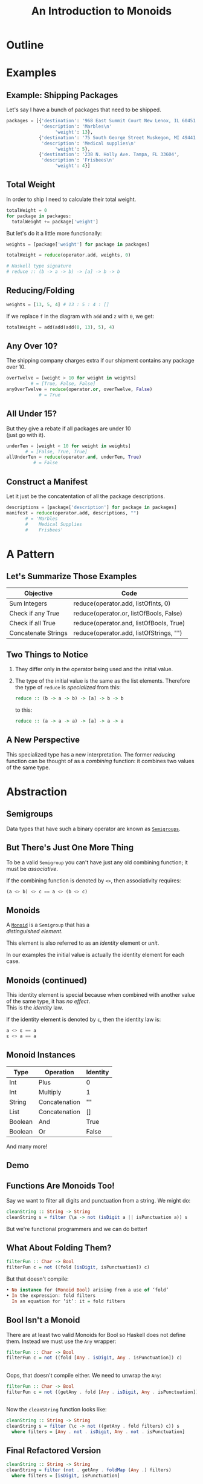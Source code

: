 #+TITLE: An Introduction to Monoids
#+OPTIONS: toc:1, num:nil, timestamp:nil, \n:t
#+REVEAL_ROOT: https://cdn.jsdelivr.net/npm/reveal.js@3.8.0
#+REVEAL_THEME: moon
#+REVEAL_EXTRA_CSS: ./css/monoid.css

* Outline
* Examples

** Example: Shipping Packages
Let's say I have a bunch of packages that need to be shipped.
#+BEGIN_SRC python
packages = [{'destination': '968 East Summit Court New Lenox, IL 60451',
             'description': 'Marbles\n'
                  'weight': 13},
            {'destination': '75 South George Street Muskegon, MI 49441',
             'description': 'Medical supplies\n'
                  'weight': 5},
            {'destination': '238 N. Holly Ave. Tampa, FL 33604',
             'description': 'Frisbees\n'
                  'weight': 4}]
#+END_SRC

** Total Weight

In order to ship I need to calculate their total weight.

#+ATTR_REVEAL: :frag (appear)
#+HEADER: :exports both
#+BEGIN_SRC python :results value pp
totalWeight = 0
for package in packages:
  totalWeight += package['weight']
#+END_SRC

#+RESULTS:

#+ATTR_REVEAL: :frag (appear)
But let's do it a little more functionally:
#+ATTR_REVEAL: :frag (appear)
#+BEGIN_SRC python
weights = [package['weight'] for package in packages]

totalWeight = reduce(operator.add, weights, 0)
#+END_SRC
#+ATTR_REVEAL: :frag (appear)
#+BEGIN_SRC python
# Haskell type signature
# reduce :: (b -> a -> b) -> [a] -> b -> b
#+END_SRC

** Reducing/Folding
[[file:img/Left-fold-transformation.png]]

#+ATTR_REVEAL: :frag (appear)
#+BEGIN_SRC python
weights = [13, 5, 4] # 13 : 5 : 4 : []
#+END_SRC
#+ATTR_REVEAL: :frag (appear)
#+BEGIN_BLOCK
If we replace ~f~ in the diagram with ~add~ and ~z~ with ~0~, we get:
#+BEGIN_SRC python
totalWeight = add(add(add(0, 13), 5), 4)
#+END_SRC
#+END_BLOCK

** Any Over 10?
The shipping company charges extra if our shipment contains any package over 10.
#+BEGIN_SRC python
overTwelve = [weight > 10 for weight in weights]
         # = [True, False, False]
anyOverTwelve = reduce(operator.or, overTwelve, False)
            # = True
#+END_SRC

** All Under 15?
But they give a rebate if all packages are under 10
(just go with it).
#+BEGIN_SRC python
underTen = [weight < 10 for weight in weights]
       # = [False, True, True]
allUnderTen = reduce(operator.and, underTen, True)
          # = False
#+END_SRC

** Construct a Manifest
Let it just be the concatentation of all the package descriptions.
#+BEGIN_SRC python
descriptions = [package['description'] for package in packages]
manifest = reduce(operator.add, descriptions, "")
       # = 'Marbles
       #    Medical Supplies
       #    Frisbees'
#+END_SRC

* A Pattern

** Let's Summarize Those Examples

| Objective           | Code                                    |
|---------------------+-----------------------------------------|
| Sum Integers        | reduce(operator.add, listOfInts, 0)     |
| Check if any True   | reduce(operator.or, listOfBools, False) |
| Check if all True   | reduce(operator.and, listOfBools, True) |
| Concatenate Strings | reduce(operator.add, listOfStrings, "") |

** Two Things to Notice
#+ATTR_REVEAL: :frag (appear)
1. They differ only in the operator being used and the initial value.
2. The type of the initial value is the same as the list elements.  Therefore the type of ~reduce~ is /specialized/ from this:

        #+BEGIN_SRC haskell
        reduce :: (b -> a -> b) -> [a] -> b -> b
        #+END_SRC

    to this:

        #+BEGIN_SRC haskell
        reduce :: (a -> a -> a) -> [a] -> a -> a
        #+END_SRC

** A New Perspective
This specialized type has a new interpretation.  The former /reducing/ function can be thought of as a /combining/ function: it combines two values of the same type.

* Abstraction

** Semigroups

Data types that have such a binary operator are known as [[https://en.wikipedia.org/wiki/Semigroup][~Semigroups~]].

** But There's Just One More Thing
#+ATTR_REVEAL: :frag (appear)
To be a valid ~Semigroup~ you can't have just any old combining function; it must be /associative/.
#+ATTR_REVEAL: :frag (appear)
#+BEGIN_BLOCK
If the combining function is denoted by ~<>~, then associativity requires:
#+BEGIN_SRC haskell
(a <> b) <> c == a <> (b <> c)
#+END_SRC
#+END_BLOCK

** Monoids
A [[https://en.wikipedia.org/wiki/Monoid][~Monoid~]] is a ~Semigroup~ that has a
/distinguished element/.
#+ATTR_REVEAL: :frag (appear)
This element is also referred to as an /identity/ element or /unit/.
#+ATTR_REVEAL: :frag (appear)
In our examples the initial value is actually the identity element for each case.

** Monoids (continued)
This identity element is special because when combined with another value of the same type, it has /no effect/.
This is the /identity/ law.
#+ATTR_REVEAL: :frag (appear)
#+BEGIN_BLOCK
If the identity element is denoted by ~ε~, then the identity law is:
#+BEGIN_SRC haskell
a <> ε == a
ε <> a == a
#+END_SRC
#+END_BLOCK

** Monoid Instances
| Type    | Operation     | Identity |
|---------+---------------+----------|
| Int     | Plus          | 0        |
| Int     | Multiply      | 1        |
| String  | Concatenation | ""       |
| List    | Concatenation | []       |
| Boolean | And           | True     |
| Boolean | Or            | False    |
And many more!

** Demo

** Functions Are Monoids Too!
#+ATTR_REVEAL: :frag (appear)
#+BEGIN_BLOCK
Say we want to filter all digits and punctuation from a string.  We might do:
#+BEGIN_SRC haskell
cleanString :: String -> String
cleanString s = filter (\a -> not (isDigit a || isPunctuation a)) s
#+END_SRC
#+END_BLOCK
#+ATTR_REVEAL: :frag (appear)
But we're functional programmers and we can do better!

** What About Folding Them?
#+ATTR_REVEAL: :frag (appear)
#+BEGIN_SRC haskell
filterFun :: Char -> Bool
filterFun c = not ((fold [isDigit, isPunctuation]) c)
#+END_SRC
#+ATTR_REVEAL: :frag (appear)
#+BEGIN_BLOCK 
But that doesn't compile:
#+BEGIN_SRC haskell
• No instance for (Monoid Bool) arising from a use of ‘fold’
• In the expression: fold filters
  In an equation for ‘it’: it = fold filters
#+END_SRC
#+END_BLOCK

** Bool Isn't a Monoid
#+ATTR_REVEAL: :frag (appear)
#+BEGIN_BLOCK 
There are at least two valid Monoids for Bool so Haskell does not define them.  Instead we must use the ~Any~ wrapper:
#+BEGIN_SRC haskell
filterFun :: Char -> Bool
filterFun c = not ((fold [Any . isDigit, Any . isPunctuation]) c)
#+END_SRC
#+END_BLOCK

** 
Oops, that doesn't compile either. We need to unwrap the ~Any~:
#+BEGIN_SRC haskell
filterFun :: Char -> Bool
filterFun c = not ((getAny . fold [Any . isDigit, Any . isPunctuation]) c)
#+END_SRC

** 
Now the ~cleanString~ function looks like:
#+BEGIN_SRC haskell
cleanString :: String -> String
cleanString s = filter (\c -> not ((getAny . fold filters) c)) s
  where filters = [Any . not . isDigit, Any . not . isPunctuation]
#+END_SRC

** Final Refactored Version
#+BEGIN_SRC haskell
cleanString :: String -> String
cleanString = filter (not . getAny . foldMap (Any .) filters)
  where filters = [isDigit, isPunctuation]
#+END_SRC

* Conclusion

* References
- [[http://learnyouahaskell.com/functors-applicative-functors-and-monoids#monoids][Monoids in /Learn You A Haskell/]]
- [[https://www.youtube.com/watch?v=BovTQeDK7XI][Tsoding's Youtube video on Monoids]]
- [[https://en.wikibooks.org/wiki/Haskell/Monoids][Monoids in Haskell's Wikibook]]
- [[https://en.wikipedia.org/wiki/Monoid][Wikipedia article on Monoids]]
